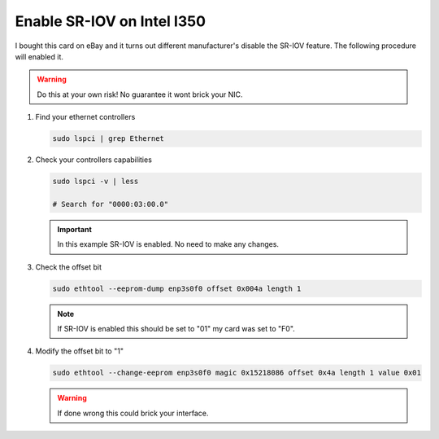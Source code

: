 Enable SR-IOV on Intel I350
===========================

I bought this card on eBay and it turns out different manufacturer's disable the
SR-IOV feature. The following procedure will enabled it.

.. warning:: Do this at your own risk! No guarantee it wont brick your NIC.

#. Find your ethernet controllers

   .. code-block:: bash

      sudo lspci | grep Ethernet

   .. image:: ./images/lspci-ethernet.png

#. Check your controllers capabilities

   .. code-block:: bash

      sudo lspci -v | less

      # Search for "0000:03:00.0"

   .. image:: ./images/eth-capabilities.png

   .. important:: In this example SR-IOV is enabled. No need to make any changes.

#. Check the offset bit

   .. code-block:: bash

      sudo ethtool --eeprom-dump enp3s0f0 offset 0x004a length 1

   .. note:: If SR-IOV is enabled this should be set to "01" my card was set to "F0".

#. Modify the offset bit to "1"

   .. code-block:: bash

      sudo ethtool --change-eeprom enp3s0f0 magic 0x15218086 offset 0x4a length 1 value 0x01

   .. warning:: If done wrong this could brick your interface.

